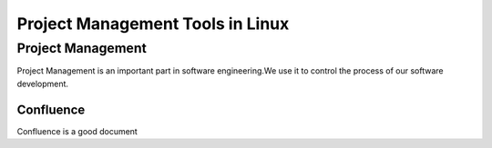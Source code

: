 


=========================================
Project Management Tools in Linux
=========================================

Project Management
=========================================
Project Management is an important part in software engineering.We use it to control the process of our software development.


Confluence
-----------------------------------------
Confluence is a good document
